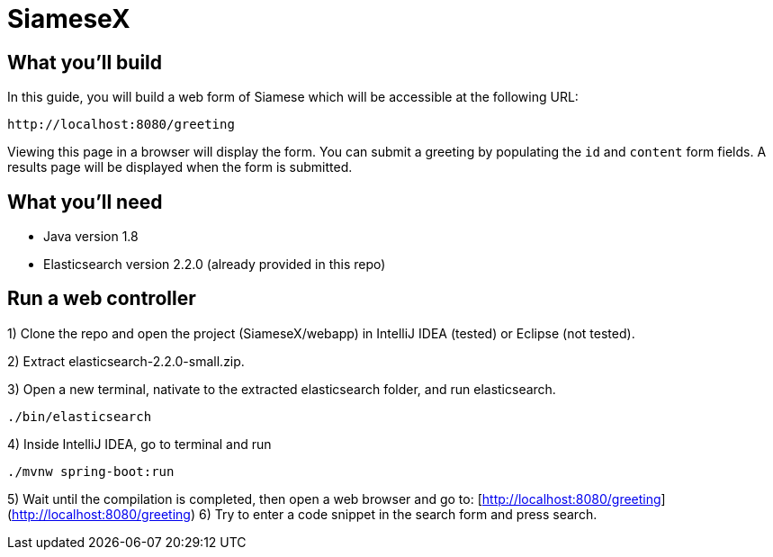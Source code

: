 # SiameseX

== What you'll build
 
In this guide, you will build a web form of Siamese which will be accessible at the following URL:

    http://localhost:8080/greeting

Viewing this page in a browser will display the form. You can submit a greeting by populating the `id` and `content` form fields. A results page will be displayed when the form is submitted.


== What you'll need

* Java version 1.8
* Elasticsearch version 2.2.0 (already provided in this repo)


[[initial]]
== Run a web controller

1) Clone the repo and open the project (SiameseX/webapp) in IntelliJ IDEA (tested) or Eclipse (not tested).

2) Extract elasticsearch-2.2.0-small.zip.

3) Open a new terminal, nativate to the extracted elasticsearch folder, and run elasticsearch.

```bash
./bin/elasticsearch
```

4) Inside IntelliJ IDEA, go to terminal and run

```bash
./mvnw spring-boot:run
```

5) Wait until the compilation is completed, then open a web browser and go to: [http://localhost:8080/greeting](http://localhost:8080/greeting)
6) Try to enter a code snippet in the search form and press search.

